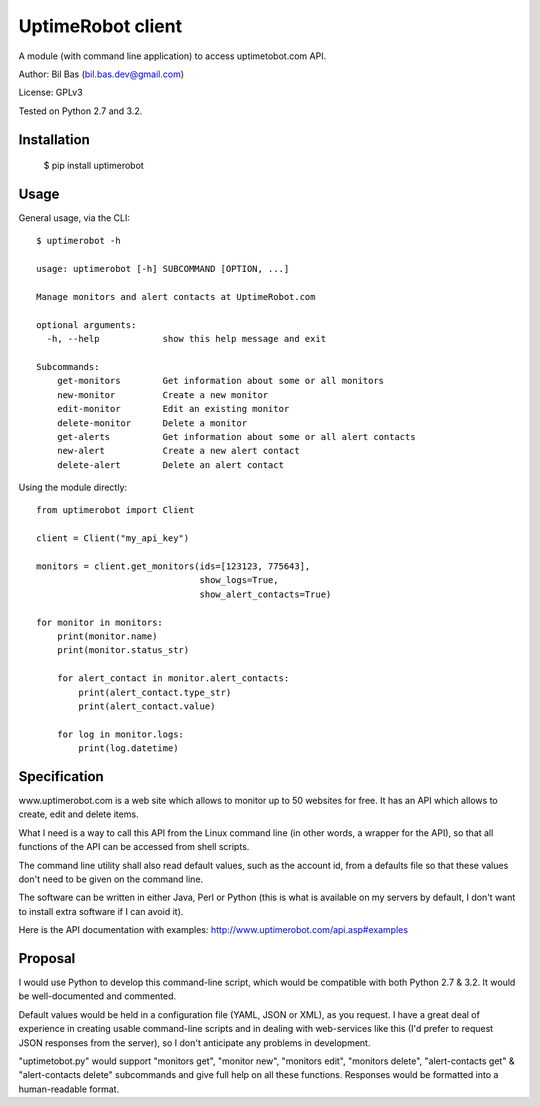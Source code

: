 UptimeRobot client
==================

A module (with command line application) to access uptimetobot.com API.

Author: Bil Bas (bil.bas.dev@gmail.com)

License: GPLv3

Tested on Python 2.7 and 3.2.


Installation
------------

    $ pip install uptimerobot


Usage
-----

General usage, via the CLI::

    $ uptimerobot -h

    usage: uptimerobot [-h] SUBCOMMAND [OPTION, ...]
                          
    Manage monitors and alert contacts at UptimeRobot.com

    optional arguments:
      -h, --help            show this help message and exit

    Subcommands:
        get-monitors        Get information about some or all monitors
        new-monitor         Create a new monitor
        edit-monitor        Edit an existing monitor
        delete-monitor      Delete a monitor
        get-alerts          Get information about some or all alert contacts
        new-alert           Create a new alert contact
        delete-alert        Delete an alert contact


Using the module directly::

    from uptimerobot import Client

    client = Client("my_api_key")

    monitors = client.get_monitors(ids=[123123, 775643],
                                   show_logs=True,
                                   show_alert_contacts=True)

    for monitor in monitors:
        print(monitor.name)
        print(monitor.status_str)

        for alert_contact in monitor.alert_contacts:
            print(alert_contact.type_str)
            print(alert_contact.value)

        for log in monitor.logs:
            print(log.datetime)


Specification
-------------

www.uptimerobot.com is a web site which allows to monitor up to 50 websites for free. It has an API which allows to create, edit and delete items.

What I need is a way to call this API from the Linux command line (in other words, a wrapper for the API), so that all functions of the API can be accessed from shell scripts. 

The command line utility shall also read default values, such as the account id, from a defaults file so that these values don't need to be given on the command line.

The software can be written in either Java, Perl or Python (this is what is available on my servers by default, I don't want to install extra software if I can avoid it).

Here is the API documentation with examples: http://www.uptimerobot.com/api.asp#examples


Proposal
--------

I would use Python to develop this command-line script, which would be compatible with both Python 2.7 & 3.2. It would be well-documented and commented.

Default values would be held in a configuration file (YAML, JSON or XML), as you request. I have a great deal of experience in creating usable command-line scripts and in dealing with web-services like this (I'd prefer to request JSON responses from the server), so I don't anticipate any problems in development.

"uptimetobot.py" would support "monitors get", "monitor new", "monitors edit", "monitors delete", "alert-contacts get" & "alert-contacts delete" subcommands and give full help on all these functions. Responses would be formatted into a human-readable format.